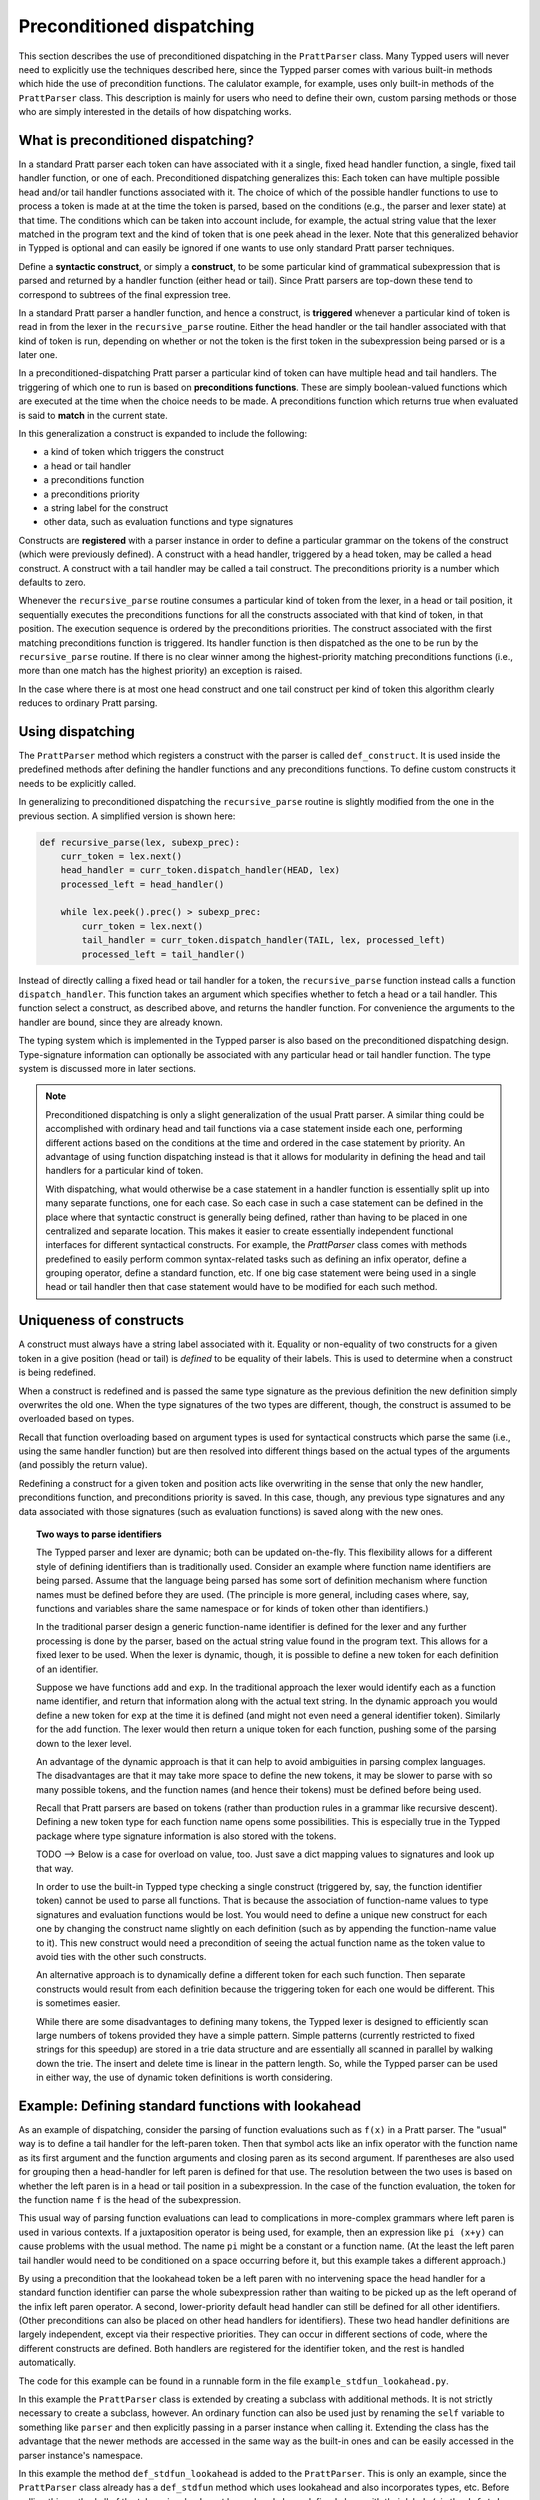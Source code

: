 
Preconditioned dispatching
==========================

This section describes the use of preconditioned dispatching in the
``PrattParser`` class.  Many Typped users will never need to explicitly use the
techniques described here, since the Typped parser comes with various built-in
methods which hide the use of precondition functions.  The calulator example,
for example, uses only built-in methods of the ``PrattParser`` class.  This
description is mainly for users who need to define their own, custom parsing
methods or those who are simply interested in the details of how dispatching
works.

What is preconditioned dispatching?
-----------------------------------

In a standard Pratt parser each token can have associated with it a single,
fixed head handler function, a single, fixed tail handler function, or one of
each.  Preconditioned dispatching generalizes this: Each token can have
multiple possible head and/or tail handler functions associated with it.  The
choice of which of the possible handler functions to use to process a token is
made at at the time the token is parsed, based on the conditions (e.g., the
parser and lexer state) at that time.  The conditions which can be taken into
account include, for example, the actual string value that the lexer matched in
the program text and the kind of token that is one peek ahead in the lexer.
Note that this generalized behavior in Typped is optional and can easily be
ignored if one wants to use only standard Pratt parser techniques.

Define a **syntactic construct**, or simply a **construct**, to be some
particular kind of grammatical subexpression that is parsed and returned by a
handler function (either head or tail).  Since Pratt parsers are top-down these
tend to correspond to subtrees of the final expression tree.

In a standard Pratt parser a handler function, and hence a construct, is
**triggered** whenever a particular kind of token is read in from the lexer in
the ``recursive_parse`` routine.  Either the head handler or the tail handler
associated with that kind of token is run, depending on whether or not the
token is the first token in the subexpression being parsed or is a later one.

In a preconditioned-dispatching Pratt parser a particular kind of token can
have multiple head and tail handlers.  The triggering of which one to run is
based on **preconditions functions**.  These are simply boolean-valued
functions which are executed at the time when the choice needs to be made.  A
preconditions function which returns true when evaluated is said to **match**
in the current state.

In this generalization a construct is expanded to include the following:

* a kind of token which triggers the construct
* a head or tail handler
* a preconditions function
* a preconditions priority
* a string label for the construct
* other data, such as evaluation functions and type signatures

Constructs are **registered** with a parser instance in order to define a
particular grammar on the tokens of the construct (which were previously
defined).  A construct with a head handler, triggered by a head token, may be
called a head construct.  A construct with a tail handler may be called a tail
construct.  The preconditions priority is a number which defaults to zero.

Whenever the ``recursive_parse`` routine consumes a particular kind of token
from the lexer, in a head or tail position, it sequentially executes the
preconditions functions for all the constructs associated with that kind of
token, in that position.  The execution sequence is ordered by the
preconditions priorities.  The construct associated with the first matching
preconditions function is triggered.  Its handler function is then dispatched
as the one to be run by the ``recursive_parse`` routine.  If there is no clear
winner among the highest-priority matching preconditions functions (i.e., more
than one match has the highest priority) an exception is raised.

In the case where there is at most one head construct and one tail construct
per kind of token this algorithm clearly reduces to ordinary Pratt parsing.

Using dispatching
-----------------

The ``PrattParser`` method which registers a construct with the parser is
called ``def_construct``.  It is used inside the predefined methods after
defining the handler functions and any preconditions functions.  To define
custom constructs it needs to be explicitly called.

In generalizing to preconditioned dispatching the ``recursive_parse`` routine
is slightly modified from the one in the previous section.  A simplified
version is shown here:

.. code-block:: python

   def recursive_parse(lex, subexp_prec):
       curr_token = lex.next()
       head_handler = curr_token.dispatch_handler(HEAD, lex)
       processed_left = head_handler()

       while lex.peek().prec() > subexp_prec:
           curr_token = lex.next()
           tail_handler = curr_token.dispatch_handler(TAIL, lex, processed_left)
           processed_left = tail_handler()

Instead of directly calling a fixed head or tail handler for a token, the
``recursive_parse`` function instead calls a function ``dispatch_handler``.
This function takes an argument which specifies whether to fetch a head or a
tail handler.  This function select a construct, as described above, and
returns the handler function.  For convenience the arguments to the handler are
bound, since they are already known.

The typing system which is implemented in the Typped parser is also based on
the preconditioned dispatching design.  Type-signature information can
optionally be associated with any particular head or tail handler function.
The type system is discussed more in later sections.

.. note::

   Preconditioned dispatching is only a slight generalization of the usual
   Pratt parser.  A similar thing could be accomplished with ordinary head and
   tail functions via a case statement inside each one, performing different
   actions based on the conditions at the time and ordered in the case
   statement by priority. An advantage of using function dispatching instead
   is that it allows for modularity in defining the head and tail handlers for
   a particular kind of token.
   
   With dispatching, what would otherwise be a case statement in a handler
   function is essentially split up into many separate functions, one for each
   case.  So each case in such a case statement can be defined in the place
   where that syntactic construct is generally being defined, rather than
   having to be placed in one centralized and separate location.  This makes it
   easier to create essentially independent functional interfaces for different
   syntactical constructs.  For example, the `PrattParser` class comes with
   methods predefined to easily perform common syntax-related tasks such as
   defining an infix operator, define a grouping operator, define a standard
   function, etc.  If one big case statement were being used in a single head
   or tail handler then that case statement would have to be modified for each
   such method.

Uniqueness of constructs
------------------------

A construct must always have a string label associated with it.  Equality or
non-equality of two constructs for a given token in a give position (head or
tail) is *defined* to be equality of their labels.  This is used to determine
when a construct is being redefined.

When a construct is redefined and is passed the same type signature as the
previous definition the new definition simply overwrites the old one.  When the
type signatures of the two types are different, though, the construct is
assumed to be overloaded based on types.

Recall that function overloading based on argument types is used for
syntactical constructs which parse the same (i.e., using the same handler
function) but are then resolved into different things based on the actual types
of the arguments (and possibly the return value).

Redefining a construct for a given token and position acts like overwriting in
the sense that only the new handler, preconditions function, and preconditions
priority is saved.  In this case, though, any previous type signatures and any
data associated with those signatures (such as evaluation functions) is saved
along with the new ones.

.. topic:: Two ways to parse identifiers

   The Typped parser and lexer are dynamic; both can be updated on-the-fly.
   This flexibility allows for a different style of defining identifiers than
   is traditionally used.  Consider an example where function name
   identifiers are being parsed.  Assume that the language being parsed has
   some sort of definition mechanism where function names must be defined
   before they are used.  (The principle is more general, including cases
   where, say, functions and variables share the same namespace or for
   kinds of token other than identifiers.)
   
   In the traditional parser design a generic function-name identifier is
   defined for the lexer and any further processing is done by the parser, based
   on the actual string value found in the program text.  This allows for a
   fixed lexer to be used.  When the lexer is dynamic, though, it is possible
   to define a new token for each definition of an identifier.
   
   Suppose we have functions ``add`` and ``exp``.  In the traditional approach
   the lexer would identify each as a function name identifier, and return that
   information along with the actual text string.  In the dynamic approach you
   would define a new token for ``exp`` at the time it is defined (and might
   not even need a general identifier token).  Similarly for the ``add``
   function.  The lexer would then return a unique token for each function,
   pushing some of the parsing down to the lexer level.

   An advantage of the dynamic approach is that it can help to avoid
   ambiguities in parsing complex languages.  The disadvantages are that it may
   take more space to define the new tokens, it may be slower to parse with so
   many possible tokens, and the function names (and hence their tokens) must
   be defined before being used.

   Recall that Pratt parsers are based on tokens (rather than production rules
   in a grammar like recursive descent).  Defining a new token type for each
   function name opens some possibilities.  This is especially true in the
   Typped package where type signature information is also stored with the
   tokens.

   TODO --> Below is a case for overload on value, too.  Just save a dict
   mapping values to signatures and look up that way.

   In order to use the built-in Typped type checking a single construct
   (triggered by, say, the function identifier token) cannot be used to parse
   all functions.  That is because the association of function-name values to
   type signatures and evaluation functions would be lost.  You would need to
   define a unique new construct for each one by changing the construct name
   slightly on each definition (such as by appending the function-name value to
   it).  This new construct would need a precondition of seeing the actual
   function name as the token value to avoid ties with the other such
   constructs.

   An alternative approach is to dynamically define a different token for each
   such function.  Then separate constructs would result from each definition
   because the triggering token for each one would be different.  This is
   sometimes easier.
   
   While there are some disadvantages to defining many tokens, the Typped lexer
   is designed to efficiently scan large numbers of tokens provided they have a
   simple pattern.  Simple patterns (currently restricted to fixed strings for
   this speedup) are stored in a trie data structure and are essentially all
   scanned in parallel by walking down the trie.  The insert and delete time is
   linear in the pattern length.  So, while the Typped parser can be used in
   either way, the use of dynamic token definitions is worth considering.

Example: Defining standard functions with lookahead
---------------------------------------------------

As an example of dispatching, consider the parsing of function evaluations such
as ``f(x)`` in a Pratt parser.   The "usual" way is to define a tail handler
for the left-paren token.  Then that symbol acts like an infix operator with
the function name as its first argument and the function arguments and closing
paren as its second argument.  If parentheses are also used for grouping then a
head-handler for left paren is defined for that use.  The resolution between
the two uses is based on whether the left paren is in a head or tail position
in a subexpression.  In the case of the function evaluation, the token for the
function name ``f`` is the head of the subexpression.

This usual way of parsing function evaluations can lead to complications in
more-complex grammars where left paren is used in various contexts.  If a
juxtaposition operator is being used, for example, then an expression like
``pi (x+y)`` can cause problems with the usual method.  The name ``pi`` might
be a constant or a function name.  (At the least the left paren tail handler
would need to be conditioned on a space occurring before it, but this example
takes a different approach.)

By using a precondition that the lookahead token be a left paren with no
intervening space the head handler for a standard function identifier can parse
the whole subexpression rather than waiting to be picked up as the left operand of
the infix left paren operator.  A second, lower-priority default head handler
can still be defined for all other identifiers.  (Other preconditions can also
be placed on other head handlers for identifiers).  These two head handler
definitions are largely independent, except via their respective priorities.
They can occur in different sections of code, where the different constructs
are defined.  Both handlers are registered for the identifier token, and the
rest is handled automatically.

The code for this example can be found in a runnable form in the file
``example_stdfun_lookahead.py``.

In this example the ``PrattParser`` class is extended by creating a subclass
with additional methods.  It is not strictly necessary to create a subclass,
however.  An ordinary function can also be used just by renaming the ``self``
variable to something like ``parser`` and then explicitly passing in a parser
instance when calling it.  Extending the class has the advantage that the newer
methods are accessed in the same way as the built-in ones and can be easily
accessed in the parser instance's namespace.

In this example the method ``def_stdfun_lookahead`` is added to the
``PrattParser``.  This is only an example, since the ``PrattParser`` class
already has a ``def_stdfun`` method which uses lookahead and also incorporates
types, etc.  Before calling this method all of the tokens involved must have
already been defined along with their labels (via the ``def_token`` method).
Ignored whitespace tokens must also have been defined already.  The lpar, rpar,
and comma tokens must already have been defined as literal tokens (via the
``def_literal`` method).

Recall that the head-handler function will be called to process a subexpression
starting from the beginning.  That head-handler is then responsible for parsing
the full subexpression -- though it can itself call ``recursive_parse`` to
parse sub-subexpressions.  We are defining a head-handler that only matches a
function name in the case where the peek token is an lpar with no intervening
space.

.. TODO: Keep up-to-date with the code in latest version from Python file
   ``example_stdfun_lookahead.py``  Maybe add more tests
   (maybe as a pytest file).

.. code-block:: python

   class MyParser(PrattParser):
       """Subclass and add a new method to the `PrattParser` class as an example."""

       def __init__(self, *args, **kwargs):
           """Call the superclass initializer."""
           super(MyParser, self).__init__(*args, **kwargs)

       def def_stdfun_lookahead(self, fname_token_label, lpar_token_label,
                      rpar_token_label, comma_token_label, num_args,
                      precond_priority=1):
           """Define a standard function with a fixed number of arguments."""

           # Define the preconditions function and a unique label for it.
           def preconditions(lex, lookbehind):
               # Note that helper functions like `match_next` could also be used.
               peek_tok = lex.peek()
               if peek_tok.ignored_before: return False
               if peek_tok.token_label != lpar_token_label: return False
               return True
           precond_label = "lpar after, no whitespace between" # Some unique label.

           # Define the head-handler function.
           def head_handler(tok, lex):
               # Below match is for a precondition, so it will match and consume.
               lex.match_next(lpar_token_label, raise_on_fail=True)

               # Read comma-separated subexpressions as arguments.
               for i in range(num_args-1):
                   tok.append_children(tok.recursive_parse(0))
                   lex.match_next(comma_token_label, raise_on_fail=True)
                   lex.match_next(rpar_token_label, raise_on_true=True) # Error.
               if num_args != 0:
                   tok.append_children(tok.recursive_parse(0))
               lex.match_next(rpar_token_label, raise_on_fail=True)

               # Always call this function at the end of a handler function.
               tok.process_and_check_node(head_handler)
               return tok

           # Register the construct with the parser.
           construct_label = "parse function with lpar, no space after name"
           self.def_construct(fname_token_label, prec=0,
                              head=head_handler,
                              construct_label=construct_label,
                              precond_fun=preconditions,
                              precond_priority=precond_priority)

In parsing the full function call the handler defined above uses both the
helper function ``match_next`` as well as calls to the lexer and
``recursive_parse``.  Generally, tokens which will appear in the final parse
tree, even literal tokens, should be retrieved with ``recursive_parse``.  That
is because it peforms some extra processing the nodes such as setting their
actual types.  Tokens which do not appear in the final parse tree, such as the
final closing rpar token of the function arguments, can simply be consumed by
``match_next`` or an explicit call to ``lex.next()`` and discarded.

The function defined above could be called as follows:

.. code-block:: python

    parser = MyParser()
    parser.def_default_whitespace()

    tokens = [("k_number", r"\d+"),
              ("k_lpar", r"\("),
              ("k_rpar", r"\)"),
              ("k_comma", r","),
              ("k_add", r"add"),
              ("k_sub", r"sub"),
             ]
    parser.def_multi_tokens(tokens)

    literals = [("k_number"),
                ("k_lpar"),
                ("k_rpar"),
               ]
    parser.def_multi_literals(literals)

    parser.def_stdfun("k_add", "k_lpar", "k_rpar", "k_comma", 2)
    parser.def_stdfun("k_sub", "k_lpar", "k_rpar", "k_comma", 2)

    print(parser.parse("add(4, sub(5, 6)").tree_repr())

When run, the above code produces this output:

::

   <k_add,'add'>
       <k_number,'4'>
       <k_sub,'sub'>
           <k_number,'5'>
           <k_number,'6'>

This example works, but is simplified from the actual ``def_stdfun`` method of
the Pratt parser class.  It assumes a fixed number of arguments and does not
make use of type data.  The function is still fairly general, though.  Note
that this function does not allow whitespace (ignored tokens) to occur between
the function name and the left parenthesis.  The preconditions function is
defined as a nested function, but it could alternately be passed in as another
argument to ``def_stdfun`` (along with its label). 

.. topic:: Overloading versus preconditions functions

   An alternative way that Typped could have implemented overloading would have
   been to always use a unique construct label for each overload --- perhaps by
   appending a string representation of the type to the label.  But this would
   also complicate the resolution of constructs.
  
   Constructs as currently implemented must be uniquely resolvable
   at parse-time.  They then uniquely determine the handler function to call.
   If different preconditions labels are used for overloading then overloading
   will cause multiple constructs to match as a normal thing.  These ties will not
   be uniquely resolvable by a priority system.
   
   To resolve an overload with multiple constructs the expression must first be
   parsed to find the actual types.  This requires a handler function, which is
   circular since the construct determines the handler.  One approach might be
   to assume that all the corresponding handler functions are identical in case
   of ties and just pick one to call, but that could mask some error
   conditions.  The associated evaluation function and AST data would still
   need to be selected from among the collection of matching constructs.  It
   seems simpler to just to store all the overloaded signatures and their
   associated data with a construct.

